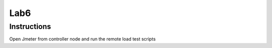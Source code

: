 Lab6
=====

Instructions
------------

Open Jmeter from controller node and run the remote load test scripts